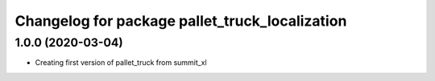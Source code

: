 ^^^^^^^^^^^^^^^^^^^^^^^^^^^^^^^^^^^^^^^^^^^^
Changelog for package pallet_truck_localization
^^^^^^^^^^^^^^^^^^^^^^^^^^^^^^^^^^^^^^^^^^^^

1.0.0 (2020-03-04)
------------------
* Creating first version of pallet_truck from summit_xl
